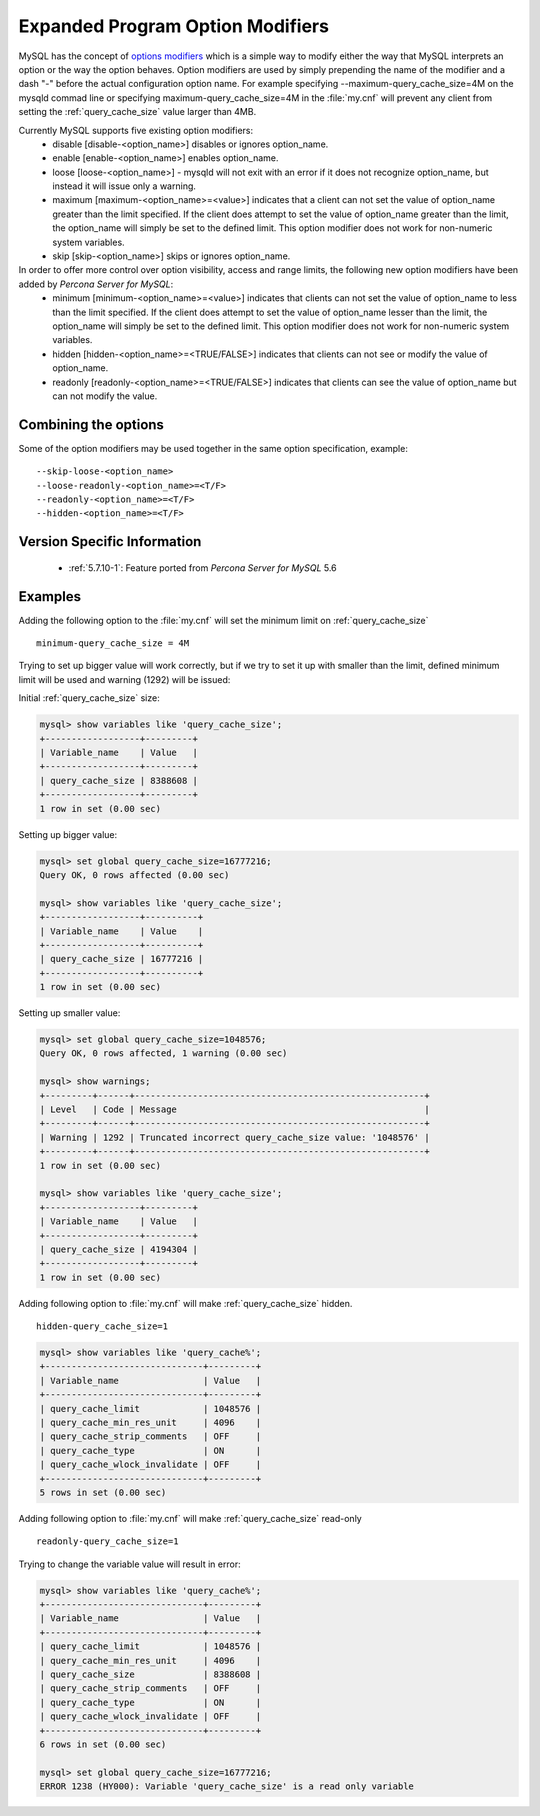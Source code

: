 .. _expanded_option_modifiers:

=================================
Expanded Program Option Modifiers
=================================

MySQL has the concept of `options modifiers <http://dev.mysql.com/doc/refman/5.7/en/option-modifiers.html>`_ which is a simple way to modify either the way that MySQL interprets an option or the way the option behaves. Option modifiers are used by simply prepending the name of the modifier and a dash "-" before the actual configuration option name. For example specifying --maximum-query_cache_size=4M on the mysqld commad line or specifying maximum-query_cache_size=4M in the :file:`my.cnf` will prevent any client from setting the :ref:`query_cache_size` value larger than 4MB.

Currently MySQL supports five existing option modifiers:
  * disable [disable-<option_name>] disables or ignores option_name.
  * enable [enable-<option_name>] enables option_name.
  * loose [loose-<option_name>] - mysqld will not exit with an error if it does not recognize option_name, but instead it will issue only a warning.
  * maximum [maximum-<option_name>=<value>] indicates that a client can not set the value of option_name greater than the limit specified. If the client does attempt to set the value of option_name greater than the limit, the option_name will simply be set to the defined limit. This option modifier does not work for non-numeric system variables.
  * skip [skip-<option_name>] skips or ignores option_name.

In order to offer more control over option visibility, access and range limits, the following new option modifiers have been added by *Percona Server for MySQL*:
  * minimum [minimum-<option_name>=<value>] indicates that clients can not set the value of option_name to less than the limit specified. If the client does attempt to set the value of option_name lesser than the limit, the option_name will simply be set to the defined limit. This option modifier does not work for non-numeric system variables.
  * hidden [hidden-<option_name>=<TRUE/FALSE>] indicates that clients can not see or modify the value of option_name.
  * readonly [readonly-<option_name>=<TRUE/FALSE>] indicates that clients can see the value of option_name but can not modify the value.

Combining the options
=====================

Some of the option modifiers may be used together in the same option specification, example: ::

 --skip-loose-<option_name>
 --loose-readonly-<option_name>=<T/F>
 --readonly-<option_name>=<T/F> 
 --hidden-<option_name>=<T/F>

Version Specific Information
============================

  * :ref:`5.7.10-1`: Feature ported from *Percona Server for MySQL* 5.6

Examples
========

Adding the following option to the :file:`my.cnf` will set the minimum limit on :ref:`query_cache_size` ::

  minimum-query_cache_size = 4M

Trying to set up bigger value will work correctly, but if we try to set it up with smaller than the limit, defined minimum limit will be used and warning (1292) will be issued:

Initial :ref:`query_cache_size` size:

.. code-block:: mysql

 mysql> show variables like 'query_cache_size';
 +------------------+---------+
 | Variable_name    | Value   |
 +------------------+---------+
 | query_cache_size | 8388608 |
 +------------------+---------+
 1 row in set (0.00 sec)

Setting up bigger value:

.. code-block:: mysql

 mysql> set global query_cache_size=16777216;
 Query OK, 0 rows affected (0.00 sec)

 mysql> show variables like 'query_cache_size';
 +------------------+----------+
 | Variable_name    | Value    |
 +------------------+----------+
 | query_cache_size | 16777216 |
 +------------------+----------+
 1 row in set (0.00 sec)

Setting up smaller value:

.. code-block:: mysql

 mysql> set global query_cache_size=1048576;
 Query OK, 0 rows affected, 1 warning (0.00 sec)

 mysql> show warnings;
 +---------+------+-------------------------------------------------------+
 | Level   | Code | Message                                               |
 +---------+------+-------------------------------------------------------+
 | Warning | 1292 | Truncated incorrect query_cache_size value: '1048576' |
 +---------+------+-------------------------------------------------------+
 1 row in set (0.00 sec)

 mysql> show variables like 'query_cache_size';
 +------------------+---------+
 | Variable_name    | Value   |
 +------------------+---------+
 | query_cache_size | 4194304 |
 +------------------+---------+
 1 row in set (0.00 sec)


Adding following option to :file:`my.cnf` will make :ref:`query_cache_size` hidden. ::  

 hidden-query_cache_size=1

.. code-block:: mysql

 mysql> show variables like 'query_cache%';
 +------------------------------+---------+
 | Variable_name                | Value   |
 +------------------------------+---------+
 | query_cache_limit            | 1048576 |
 | query_cache_min_res_unit     | 4096    |
 | query_cache_strip_comments   | OFF     |
 | query_cache_type             | ON      |
 | query_cache_wlock_invalidate | OFF     |
 +------------------------------+---------+
 5 rows in set (0.00 sec)

Adding following option to :file:`my.cnf` will make :ref:`query_cache_size` read-only :: 

 readonly-query_cache_size=1

Trying to change the variable value will result in error: 

.. code-block:: mysql

 mysql> show variables like 'query_cache%';
 +------------------------------+---------+
 | Variable_name                | Value   |
 +------------------------------+---------+
 | query_cache_limit            | 1048576 |
 | query_cache_min_res_unit     | 4096    |
 | query_cache_size             | 8388608 |
 | query_cache_strip_comments   | OFF     |
 | query_cache_type             | ON      |
 | query_cache_wlock_invalidate | OFF     |
 +------------------------------+---------+
 6 rows in set (0.00 sec)

 mysql> set global query_cache_size=16777216;
 ERROR 1238 (HY000): Variable 'query_cache_size' is a read only variable

